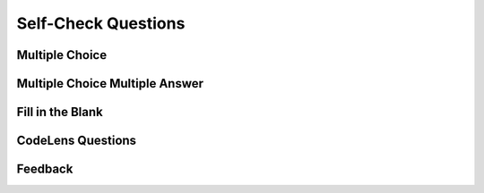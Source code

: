 Self-Check Questions
--------------------

Multiple Choice
~~~~~~~~~~~~~~~

.. reveal:: rev1

    .. mchoicemf:: question1_1
       :answer_a: Python
       :answer_b: Java
       :answer_c: C
       :answer_d: ML
       :correct: a
       :feedback_a: Yes, Python is a great language to learn, whether you are a beginner or an experienced programmer.
       :feedback_b: Java is a good object oriented language but it has some details that make it hard for the beginner.
       :feedback_c: C is an imperative programming language that has been around for a long time, but it is not the one that we use.
       :feedback_d: No, ML is a functional programming language.  You can use Python to write functional programs as well.

       What programming language does this site help you to learn?


Multiple Choice Multiple Answer
~~~~~~~~~~~~~~~~~~~~~~~~~~~~~~~

.. reveal:: rev2

    .. mchoicema:: question1_2
       :answer_a: red
       :answer_b: yellow
       :answer_c: black
       :answer_d: green
       :correct: a,b,d
       :feedback_a: Red is a definitely on of the colors.
       :feedback_b: Yes, yellow is correct.
       :feedback_c: Remember the acronym...ROY G BIV.  B stands for blue.
       :feedback_d: Yes, green is one of the colors.

       Which colors might be found in a rainbow? (choose all that are correct)


Fill in the Blank
~~~~~~~~~~~~~~~~~

.. reveal:: rev3

    .. fillintheblank:: baseconvert1
       :correct: \\b31\\b
       :blankid: baseconvert1_ans1

       What is value of 25 expressed as an octal number (base 8) :textfield:`baseconvert1_ans1::mini`



CodeLens Questions
~~~~~~~~~~~~~~~~~~

.. reveal:: rev3

    .. codelens:: codelens_question
        :question: What is the value of tot after the line with the red arrow executes?
        :breakline: 4
        :feedback: Use the global variables box to look at the current values of tot and i.
        :correct: globals.tot

        tot = 0
        prod = 1
        for i in range(10):
           tot = tot + i
           prod = prod * i
       
       
Feedback
~~~~~~~~

